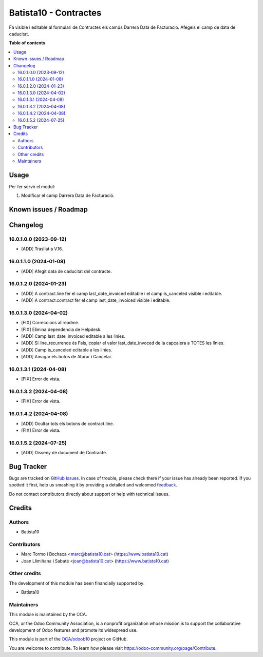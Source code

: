 ====================
Batista10 - Contractes
====================

.. !!!!!!!!!!!!!!!!!!!!!!!!!!!!!!!!!!!!!!!!!!!!!!!!!!!!
   !! This file is generated by oca-gen-addon-readme !!
   !! changes will be overwritten.                   !!
   !!!!!!!!!!!!!!!!!!!!!!!!!!!!!!!!!!!!!!!!!!!!!!!!!!!!

.. |badge1| image:: https://img.shields.io/badge/maturity-Beta-yellow.png
    :target: https://odoo-community.org/page/development-status
    :alt: Beta
.. |badge2| image:: https://img.shields.io/badge/licence-AGPL--3-blue.png
    :target: http://www.gnu.org/licenses/agpl-3.0-standalone.html
    :alt: License: AGPL-3
.. |badge3| image:: https://img.shields.io/badge/github-OCA%2Fodoob10-lightgray.png?logo=github
    :target: https://github.com/OCA/odoob10/tree/12.0/B10_contractes
    :alt: OCA/odoob10
.. |badge4| image:: https://img.shields.io/badge/weblate-Translate%20me-F47D42.png
    :target: https://translation.odoo-community.org/projects/odoob10-12-0/odoob10-12-0-B10_contractes
    :alt: Translate me on Weblate

|badge1| |badge2| |badge3| |badge4| 

Fa visible i editable al formulari de Contractes els camps Darrera Data de Facturació. 
Afegeis el camp de data de caducitat.


**Table of contents**

.. contents::
   :local:

Usage
=====

Per fer servir el mòdul:

#. Modificar el camp Darrera Data de Facturació.

Known issues / Roadmap
======================


Changelog
=========

16.0.1.0.0 (2023-09-12)
~~~~~~~~~~~~~~~~~~~~~~~

* [ADD] Trasllat a V.16.

16.0.1.1.0 (2024-01-08)
~~~~~~~~~~~~~~~~~~~~~~~

* [ADD] Afegit data de caducitat del contracte.

16.0.1.2.0 (2024-01-23)
~~~~~~~~~~~~~~~~~~~~~~~

* [ADD] A contract.line fer el camp last_date_invoiced editable i el camp is_canceled visible i editable.
* [ADD] A contract.contract fer el camp last_date_invoiced visible i editable.

16.0.1.3.0 (2024-04-02)
~~~~~~~~~~~~~~~~~~~~~~~

* [FIX] Correccions al readme.
* [FIX] Elimina dependencia de Helpdesk.
* [ADD] Camp last_date_invoiced editable a les linies.
* [ADD] Si line_recurrence és Fals, copiar el valor last_date_invoced de la capçalera a TOTES les línies.
* [ADD] Camp is_canceled editable a les linies.
* [ADD] Amagar els botos de Aturar i Cancelar.

16.0.1.3.1 (2024-04-08)
~~~~~~~~~~~~~~~~~~~~~~~

* [FIX] Error de vista.

16.0.1.3.2 (2024-04-08)
~~~~~~~~~~~~~~~~~~~~~~~

* [FIX] Error de vista.

16.0.1.4.2 (2024-04-08)
~~~~~~~~~~~~~~~~~~~~~~~

* [ADD] Ocultar tots els botons de contract.line.
* [FIX] Error de vista.

16.0.1.5.2 (2024-07-25)
~~~~~~~~~~~~~~~~~~~~~~~

* [ADD] Disseny de document de Contracte.



Bug Tracker
===========

Bugs are tracked on `GitHub Issues <https://gitlab.com/batista10/odoob10/issues>`_.
In case of trouble, please check there if your issue has already been reported.
If you spotted it first, help us smashing it by providing a detailed and welcomed
`feedback <https://github.com/OCA/odoob10/issues/new?body=module:%20B10_contractes%0Aversion:%2012.0%0A%0A**Steps%20to%20reproduce**%0A-%20...%0A%0A**Current%20behavior**%0A%0A**Expected%20behavior**>`_.

Do not contact contributors directly about support or help with technical issues.

Credits
=======

Authors
~~~~~~~

* Batista10

Contributors
~~~~~~~~~~~~

* Marc Tormo i Bochaca <marc@batista10.cat> (https://www.batista10.cat)
* Joan Llimiñana i Sabaté <joan@batista10.cat> (https://www.batista10.cat)


Other credits
~~~~~~~~~~~~~


The development of this module has been financially supported by:

* Batista10

Maintainers
~~~~~~~~~~~

This module is maintained by the OCA.

.. image:: https://odoo-community.org/logo.png
   :alt: Odoo Community Association
   :target: https://odoo-community.org

OCA, or the Odoo Community Association, is a nonprofit organization whose
mission is to support the collaborative development of Odoo features and
promote its widespread use.

This module is part of the `OCA/odoob10 <https://github.com/OCA/odoob10/tree/12.0/B10_contractes>`_ project on GitHub.

You are welcome to contribute. To learn how please visit https://odoo-community.org/page/Contribute.
